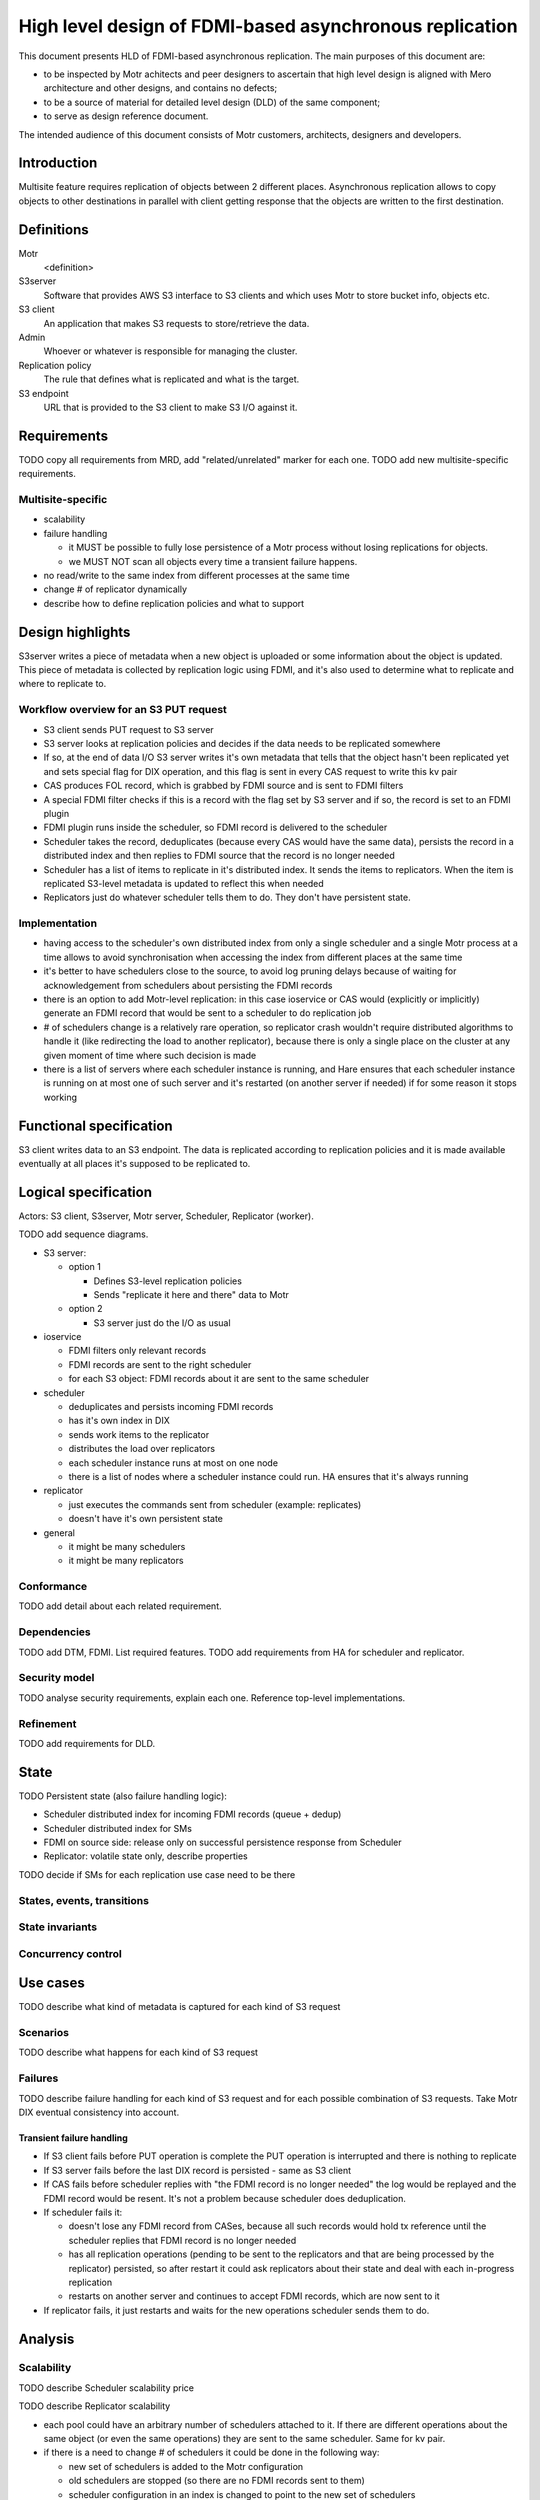 ########################################################
High level design of FDMI-based asynchronous replication
########################################################

This document presents HLD of FDMI-based asynchronous replication.
The main purposes of this document are:

- to be inspected by Motr achitects and peer designers to ascertain that high
  level design is aligned with Mero architecture and other designs, and
  contains no defects;
- to be a source of material for detailed level design (DLD) of the same
  component;
- to serve as design reference document.

The intended audience of this document consists of Motr customers, architects,
designers and developers.

Introduction
============

Multisite feature requires replication of objects between 2 different places.
Asynchronous replication allows to copy objects to other destinations in
parallel with client getting response that the objects are written to the first
destination.

Definitions
===========

Motr
    <definition>

S3server
    Software that provides AWS S3 interface to S3 clients and which uses Motr
    to store bucket info, objects etc.

S3 client
    An application that makes S3 requests to store/retrieve the data.

Admin
    Whoever or whatever is responsible for managing the cluster.

Replication policy
    The rule that defines what is replicated and what is the target.

S3 endpoint
    URL that is provided to the S3 client to make S3 I/O against it.


Requirements
============

TODO copy all requirements from MRD, add "related/unrelated" marker for each
one.
TODO add new multisite-specific requirements.

Multisite-specific
------------------

- scalability
- failure handling

  - it MUST be possible to fully lose persistence of a Motr process without
    losing replications for objects.
  - we MUST NOT scan all objects every time a transient failure happens.

- no read/write to the same index from different processes at the same time
- change # of replicator dynamically
- describe how to define replication policies and what to support

Design highlights
=================

S3server writes a piece of metadata when a new object is uploaded or some
information about the object is updated. This piece of metadata is collected by
replication logic using FDMI, and it's also used to determine what to replicate
and where to replicate to.

Workflow overview for an S3 PUT request
---------------------------------------

- S3 client sends PUT request to S3 server
- S3 server looks at replication policies and decides if the data needs to
  be replicated somewhere
- If so, at the end of data I/O S3 server writes it's own metadata that
  tells that the object hasn't been replicated yet and sets special flag
  for DIX operation, and this flag is sent in every CAS request to write
  this kv pair
- CAS produces FOL record, which is grabbed by FDMI source and is sent to
  FDMI filters
- A special FDMI filter checks if this is a record with the flag set by S3
  server and if so, the record is set to an FDMI plugin
- FDMI plugin runs inside the scheduler, so FDMI record is delivered to the
  scheduler
- Scheduler takes the record, deduplicates (because every CAS would have
  the same data), persists the record in a distributed index and then
  replies to FDMI source that the record is no longer needed
- Scheduler has a list of items to replicate in it's distributed index. It
  sends the items to replicators. When the item is replicated S3-level
  metadata is updated to reflect this when needed
- Replicators just do whatever scheduler tells them to do. They don't have
  persistent state.


Implementation
--------------

- having access to the scheduler's own distributed index from only a single
  scheduler and a single Motr process at a time allows to avoid
  synchronisation when accessing the index from different places at the
  same time
- it's better to have schedulers close to the source, to avoid log pruning
  delays because of waiting for acknowledgement from schedulers about
  persisting the FDMI records
- there is an option to add Motr-level replication: in this case ioservice
  or CAS would (explicitly or implicitly) generate an FDMI record that
  would be sent to a scheduler to do replication job
- # of schedulers change is a relatively rare operation, so replicator
  crash wouldn't require distributed algorithms to handle it (like
  redirecting the load to another replicator), because there is only a
  single place on the cluster at any given moment of time where such
  decision is made
- there is a list of servers where each scheduler instance is running, and
  Hare ensures that each scheduler instance is running on at most one of
  such server and it's restarted (on another server if needed) if for some
  reason it stops working


Functional specification
========================

S3 client writes data to an S3 endpoint. The data is replicated according to
replication policies and it is made available eventually at all places it's
supposed to be replicated to.

Logical specification
=====================

Actors: S3 client, S3server, Motr server, Scheduler, Replicator (worker).

TODO add sequence diagrams.

- S3 server:

  - option 1

    - Defines S3-level replication policies
    - Sends "replicate it here and there" data to Motr

  - option 2

    - S3 server just do the I/O as usual

- ioservice

  - FDMI filters only relevant records
  - FDMI records are sent to the right scheduler
  - for each S3 object: FDMI records about it are sent to the same scheduler

- scheduler

  - deduplicates and persists incoming FDMI records
  - has it's own index in DIX
  - sends work items to the replicator
  - distributes the load over replicators
  - each scheduler instance runs at most on one node
  - there is a list of nodes where a scheduler instance could run. HA
    ensures that it's always running

- replicator

  - just executes the commands sent from scheduler (example: replicates)
  - doesn't have it's own persistent state

- general

  - it might be many schedulers
  - it might be many replicators

Conformance
-----------

TODO add detail about each related requirement.

Dependencies
------------

TODO add DTM, FDMI. List required features.
TODO add requirements from HA for scheduler and replicator.

Security model
--------------

TODO analyse security requirements, explain each one. Reference top-level
implementations.

Refinement
----------

TODO add requirements for DLD.

State
=====

TODO Persistent state (also failure handling logic):

- Scheduler distributed index for incoming FDMI records (queue + dedup)
- Scheduler distributed index for SMs
- FDMI on source side: release only on successful persistence response from
  Scheduler
- Replicator: volatile state only, describe properties

TODO decide if SMs for each replication use case need to be there

States, events, transitions
---------------------------

State invariants
----------------

Concurrency control
-------------------

Use cases
=========

TODO describe what kind of metadata is captured for each kind of S3 request

Scenarios
---------

TODO describe what happens for each kind of S3 request

Failures
--------

TODO describe failure handling for each kind of S3 request and for each
possible combination of S3 requests. Take Motr DIX eventual consistency into
account.

Transient failure handling
..........................

- If S3 client fails before PUT operation is complete the PUT operation is
  interrupted and there is nothing to replicate
- If S3 server fails before the last DIX record is persisted - same as S3
  client
- If CAS fails before scheduler replies with "the FDMI record is no longer
  needed" the log would be replayed and the FDMI record would be resent.
  It's not a problem because scheduler does deduplication.
- If scheduler fails it:

  - doesn't lose any FDMI record from CASes, because all such records would
    hold tx reference until the scheduler replies that FDMI record is no
    longer needed
  - has all replication operations (pending to be sent to the replicators
    and that are being processed by the replicator) persisted, so after
    restart it could ask replicators about their state and deal with each
    in-progress replication
  - restarts on another server and continues to accept FDMI records, which
    are now sent to it

- If replicator fails, it just restarts and waits for the new operations
  scheduler sends them to do.


Analysis
========

Scalability
-----------

TODO describe Scheduler scalability price

TODO describe Replicator scalability

- each pool could have an arbitrary number of schedulers attached to it. If
  there are different operations about the same object (or even the same
  operations) they are sent to the same scheduler. Same for kv pair.
- if there is a need to change # of schedulers it could be done in the
  following way:

  - new set of schedulers is added to the Motr configuration
  - old schedulers are stopped (so there are no FDMI records sent to them)
  - scheduler configuration in an index is changed to point to the new set
    of schedulers
  - new schedulers are started, they start receiving FDMI records
  - old schedulers send their records to the new schedulers
  - when there is no work for the old schedulers they are removed from Motr
    configuration

- replicators could be added, removed, they could crash&restart without
  affecting Motr client I/O - FDMI records are sent to the schedulers
  anyway. For each replication item there is a single scheduler that
  manages it
- there is no time or space limit on queue size for replication other than
  space for an index for each scheduler to store replication state to
- there is no requirement for replicators where to be (source side,
  destination side)
- FDMI records are not kept too long on the CAS side. There is no
  requirement for non-blocking availability for the scheduler, so it's fine
  for FDMI source to wait until Motr HA restarts the scheduler somewhere
  else in case of failure


Other
-----

Rationale
---------

TODO describe other approaches and why this one is the best

- recovery after Scheduler transient failure

  - (chosen) Scheduler has distributed persistent state machines
  - Replicator decides what replication task to take and how to handle it

Deployment
==========

Compatibility
-------------

Network
.......

TODO describe how different versions are supposed to work on the same cluster
during upgrade

Persistent storage
..................

TODO describe upgrade process for persistent storage in case if this is ever
needed.

Core
....

Configuration
-------------

- site-level replication: list of sites with the replicas, each site could be
  read-only or read/write, replication direction (if something is written to
  A it doesn't need to be replicated, if something is written to B it has to
  be replicated. Could be done with plugin)
- bucket-level replication: list of buckets, for each: read-only or
  read/write, replication direction
- object-level replication: list of sites, for each site: present/absent
- options

  - read: proxy from another replica or redirect
  - write: # of replicated copies before returning success. Maybe replication
    priority for the copies, where to write before returning success etc. Use
    case: sync replication.

- replication status

  - total size to be replicated, # of metadata entries to replicate for each:
    pool, site, from each site to each site, from each pool to each pool, for
    each bucket
  - map of: schedulers, replicators, pool/scheduler relations
  - flow stats: data, commands
  - queue size for each site/scheduler/bucket, between sites/buckets

- replication control

  - adjust # of: replicators, schedulers
  - bucket-level, site-level, pool-level replication params. Also throttling
    etc.
  - start/stop/queisce/resume

- scanner for existing buckets
- plugins

  - to filter objects for replications
  - to receive events for each stage of replication
  - to decide from where and how (redirect/proxy) to serve S3 GET
  - to decide how many copies to write before returning SUCCESS for S3 PUT

- debugging

  - look for replication stream of events
  - get all logs


Installation
------------

TODO describe how it's installed: new rpms, which component etc.

Upgrade
-------

TODO describe upgrade procedures (persistent state, network)

Implementation plan
===================

List of tasks
-------------

- create a list of all operations that have to be replicated (it's not only
  S3 PUT operation)
- design & implement a way for S3 server to pass "it has to be replicated"
  flag with DIX requests
- move FDMI configuration from conf to DIX
- design & implement scheduler

  - FDMI plugin to receive FDMI records from CASes
  - code to store the records in a distributed index
  - persistent state machines to do the replication for every use case
  - query assigned replicators on restart
  - code to read scheduler configuration from an index
  - code & API to write scheduler configuration to an index
  - code & API to change # of schedulers per pool as described above
  - policies for sending the tasks to replicators (throttling, priorities
    etc.)
  - Motr HA code to restart (possibly somewhere else) in case of failure
  - code & API to get replication progress (query each replicator and
    aggregate) and relevant code in the scheduler to give this info
  - code & API to control replication (start/stop/pause/resume)

- design & implement replicator

  - code to do replication operation for each use case
  - code to reply with it's current state on query from scheduler


Unsorted
========

- Things to consider

  - Where to store replication status.
  - S3 level object metadata has to be replicated as well
  - Replication could be used for rebalancing for capacity feature

- FDMI features that are needed

  - FDMI records persistence. FDMI app has to survive transient failures.
  - "At most once" delivery. Resend in case of failures.
  - Something to deal with permanent failures of FDMI source or FDMI plugin.
  - We can have replication from one Motr cluster to another Motr cluster if
    we allow FDMI app to contain 2 Motr processes that belong to different
    Motr clusters.

 - Single Motr cluster replication

   - Object level, trivial, async: Get list of objects in one Motr pool and
     objects in another Motr pool. Replicate missing. Repeat with configurable
     interval. Do the same for metadata.
   - Motr client level: each Motr client I/O spawns I/Os for more than 1
     object.
   - Object level, async: there are FDMI applications that are watching for
     "Object had been written" FDMI record. Motr client produces this record
     and returns that I/O is successful only when FDMI apps confirm that they
     have persisted the record. Then FDMI application moves the data.
   - DTM way, new dtx, both sync and async: Motr client creates a dtx to
     replicate the object before returning "SUCCESS" for object I/O. Push/pull
     options. Servers involved will initiate the I/O to complete dtx. DTM0 is
     enough for this.

     - failure cases, how to handle them (transient and permanent)
     - DTM0 for transient, integrate with SNS for permanent

   - DTM way, same dtx, sync replication: all object I/O requests (including
     replication) are parts of the same dtx.
   - cob level: each cob I/O spawns

     - Push: FDMI app on the same server as ioservice initiates cob I/O to
       replicate the object whenever ioservice on that server it has incoming
       cob I/O. Allows to read the data from source ioservice only once, FDMI
       apps caches the data until it's transferred to all the targets.
     - Pull: FDMI records are consumed by FDMI apps on the target servers.
       They tell target ioservices to pull the data from source ioservices.
     - Dedicated replicators: FDMI app may live outside of storage nodes. It
       would consume FDMI records about objects and read/write the data as
       usual clients or it could send fops that would move data from one
       server to another.
     - limitations: same striping on both pools.

   Notes

   - FDMI app could either push/pull the data on it's own or tell ioservices
     to do the data movement.

References
==========

#. `FDMI DLD
   <https://github.com/Seagate/cortx-motr/blob/main/fdmi/fdmi.c#L24>`_
#. `CORTX R2 Architecture
   <https://seagatetechnology.sharepoint.com/:p:/r/sites/gteamdrv1/tdrive1224/_layouts/15/Doc.aspx?sourcedoc=%7BFBCC2A18-6D77-4576-BACB-AF5682A8C60F%7D>`_

